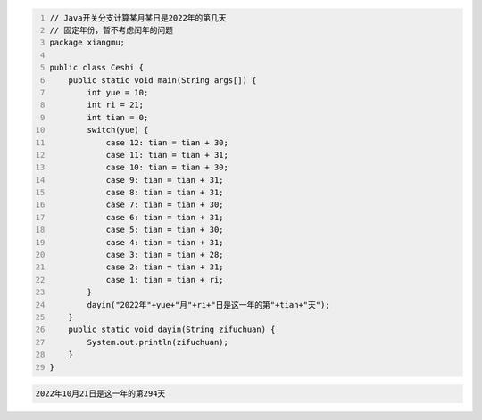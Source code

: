 .. title: Java代码案例20——Java开关分支计算某月某日是2022年的第几天
.. slug: javadai-ma-an-li-20-javakai-guan-fen-zhi-ji-suan-mou-yue-mou-ri-shi-2022nian-de-di-ji-tian
.. date: 2022-11-01 22:23:41 UTC+08:00
.. tags: Java代码案例
.. category: Java
.. link: 
.. description: 
.. type: text

.. code-block:: java
    :number-lines:

    // Java开关分支计算某月某日是2022年的第几天
    // 固定年份，暂不考虑闰年的问题
    package xiangmu;

    public class Ceshi {
        public static void main(String args[]) {
            int yue = 10;
            int ri = 21;
            int tian = 0;
            switch(yue) {
                case 12: tian = tian + 30;
                case 11: tian = tian + 31;
                case 10: tian = tian + 30;
                case 9: tian = tian + 31;
                case 8: tian = tian + 31;
                case 7: tian = tian + 30;
                case 6: tian = tian + 31;
                case 5: tian = tian + 30;
                case 4: tian = tian + 31;
                case 3:	tian = tian + 28;
                case 2:	tian = tian + 31;
                case 1: tian = tian + ri;
            }
            dayin("2022年"+yue+"月"+ri+"日是这一年的第"+tian+"天");
        }
        public static void dayin(String zifuchuan) {
            System.out.println(zifuchuan);
        }
    }


.. code-block:: text

    2022年10月21日是这一年的第294天

